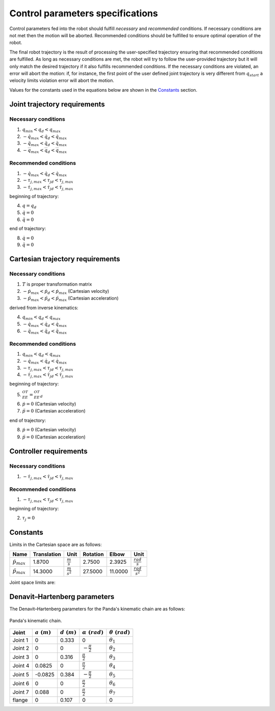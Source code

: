 Control parameters specifications
=================================

Control parameters fed into the robot should fulfill *necessary* and *recommended* conditions. If
necessary conditions are not met then the motion will be aborted. Recommended conditions should be
fulfilled to ensure optimal operation of the robot.

The final robot trajectory is the result of processing the user-specified trajectory ensuring that
recommended conditions are fulfilled. As long as necessary conditions are met, the robot
will try to follow the user-provided trajectory but it will only match the desired trajectory if it
also fulfills recommended conditions.
If the necessary conditions are violated, an error will abort the motion: if, for instance, the
first point of the user defined joint trajectory is very different from :math:`q_{start}` a velocity
limits violation error will abort the motion.

Values for the constants used in the equations below are shown in the `Constants`_ section.

Joint trajectory requirements
-----------------------------

Necessary conditions
********************

1. :math:`q_{min} < q_d < q_{max}`
2. :math:`-\dot{q}_{max} < \dot{q_d} < \dot{q}_{max}`
3. :math:`-\ddot{q}_{max} < \ddot{q_d} < \ddot{q}_{max}`
4. :math:`-\dddot{q}_{max} < \dddot{q_d} < \dddot{q}_{max}`

Recommended conditions
**********************

1. :math:`-\dot{q}_{max} < \dot{q_d} < \dot{q}_{max}`
2. :math:`-\tau_{j, max} < {\tau_j}_d < \tau_{j, max}`
3. :math:`-\dot{\tau}_{j, max} < \dot{\tau_j}_d < \dot{\tau}_{j, max}`

beginning of trajectory:

4. :math:`q = q_d`
5. :math:`\dot{q} = 0`
6. :math:`\ddot{q} = 0`

end of trajectory:

8. :math:`\dot{q} = 0`
9. :math:`\ddot{q} = 0`

Cartesian trajectory requirements
---------------------------------

Necessary conditions
********************

1. :math:`T` is proper transformation matrix
2. :math:`-\dot{p}_{max} < \dot{p_d} < \dot{p}_{max}` (Cartesian velocity)
3. :math:`-\ddot{p}_{max} < \ddot{p_d} < \ddot{p}_{max}` (Cartesian acceleration)

derived from inverse kinematics:

4. :math:`q_{min} < q_d < q_{max}`
5. :math:`-\dot{q}_{max} < \dot{q_d} < \dot{q}_{max}`
6. :math:`-\ddot{q}_{max} < \ddot{q_d} < \ddot{q}_{max}`

Recommended conditions
**********************

1. :math:`q_{min} < q_d < q_{max}`
2. :math:`-\dot{q}_{max} < \dot{q_d} < \dot{q}_{max}`
3. :math:`-\tau_{j, max} < {\tau_j}_d < \tau_{j, max}`
4. :math:`-\dot{\tau}_{j, max} < \dot{{\tau_j}_d} < \dot{\tau}_{j, max}`

beginning of trajectory:

5. :math:`{}^OT_{EE} = {{}^OT_{EE}}_d`
6. :math:`\dot{p} = 0` (Cartesian velocity)
7. :math:`\ddot{p} = 0` (Cartesian acceleration)

end of trajectory:

8. :math:`\dot{p} = 0` (Cartesian velocity)
9. :math:`\ddot{p} = 0` (Cartesian acceleration)

Controller requirements
-----------------------

Necessary conditions
********************

1. :math:`-\dot{\tau}_{j, max} < \dot{{\tau_j}_d} < \dot{\tau}_{j, max}`

Recommended conditions
**********************

1. :math:`-\tau_{j, max} < {\tau_j}_d < \tau_{j, max}`

beginning of trajectory:

2. :math:`\tau_j = 0`

.. _limit_table:

Constants
---------

Limits in the Cartesian space are as follows:

+-------------------------+-------------+-----------------------+------------+-----------+-------------------------+
|          Name           | Translation |         Unit          |  Rotation  |   Elbow   |          Unit           |
+=========================+=============+=======================+============+===========+=========================+
| :math:`\dot{p}_{max}`   | 1.8700      | :math:`\frac{m}{s}`   | 2.7500     | 2.3925    | :math:`\frac{rad}{s}`   |
+-------------------------+-------------+-----------------------+------------+-----------+-------------------------+
| :math:`\ddot{p}_{max}`  | 14.3000     | :math:`\frac{m}{s^2}` | 27.5000    | 11.0000   | :math:`\frac{rad}{s^2}` |
+-------------------------+-------------+-----------------------+------------+-----------+-------------------------+

Joint space limits are:

.. csv-table::
   :header-rows: 1
   :file: control-parameters-joint.csv

Denavit–Hartenberg parameters
-----------------------------

The Denavit–Hartenberg parameters for the Panda's kinematic chain are as follows:

.. figure:: _static/dh-diagram.png
    :align: center
    :figclass: align-center

    Panda's kinematic chain.

+-------------+----------------+----------------+------------------------+-----------------------+
|  Joint      | :math:`a\;(m)` | :math:`d\;(m)` | :math:`\alpha\;(rad)`  | :math:`\theta\;(rad)` |
+=============+================+================+========================+=======================+
| Joint 1     | 0              | 0.333          | 0                      | :math:`\theta_1`      |
+-------------+----------------+----------------+------------------------+-----------------------+
| Joint 2     | 0              | 0              | :math:`-\frac{\pi}{2}` | :math:`\theta_2`      |
+-------------+----------------+----------------+------------------------+-----------------------+
| Joint 3     | 0              | 0.316          | :math:`\frac{\pi}{2}`  | :math:`\theta_3`      |
+-------------+----------------+----------------+------------------------+-----------------------+
| Joint 4     | 0.0825         | 0              | :math:`\frac{\pi}{2}`  | :math:`\theta_4`      |
+-------------+----------------+----------------+------------------------+-----------------------+
| Joint 5     | -0.0825        | 0.384          | :math:`-\frac{\pi}{2}` | :math:`\theta_5`      |
+-------------+----------------+----------------+------------------------+-----------------------+
| Joint 6     | 0              | 0              | :math:`\frac{\pi}{2}`  | :math:`\theta_6`      |
+-------------+----------------+----------------+------------------------+-----------------------+
| Joint 7     | 0.088          | 0              | :math:`\frac{\pi}{2}`  | :math:`\theta_7`      |
+-------------+----------------+----------------+------------------------+-----------------------+
| flange      | 0              | 0.107          | 0                      | 0                     |
+-------------+----------------+----------------+------------------------+-----------------------+

